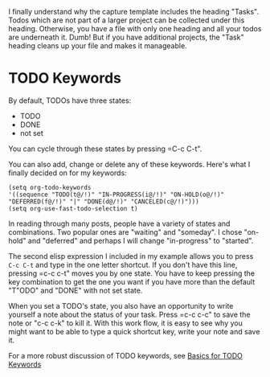 I finally understand why the capture template includes the heading
"Tasks". Todos which are not part of a larger project can be collected
under this heading. Otherwise, you have a file with only one heading
and all your todos are underneath it. Dumb! But if you have additional
projects, the "Task" heading cleans up your file and makes it manageable.

* TODO Keywords

By default, TODOs have three states:

- TODO
- DONE
- not set

You can cycle through these states by pressing =C-c C-t".

You can also add, change or delete any of these keywords. Here's what
I finally decided on for my keywords:

#+BEGIN_EXAMPLE
 (setq org-todo-keywords
 '((sequence "TODO(t@/!)" "IN-PROGRESS(i@/!)" "ON-HOLD(o@/!)" "DEFERRED(f@/!)" "|" "DONE(d@/!)" "CANCELED(c@/!)")))
 (setq org-use-fast-todo-selection t)
#+END_EXAMPLE

In reading through many posts, people have a variety of states and
combinations. Two popular ones are "waiting" and "someday". I chose
"on-hold" and "deferred" and perhaps I will change "in-progress" to
"started".

The second elisp expression I included in my example allows you to
press =C-c C-t= and type in the one letter shortcut. If you don't have
this line, pressing =c-c c-t" moves you by one state. You have to keep
pressing the key combination to get the one you want if you have more
than the default "T"ODO" and "DONE" with not set state.

When you set a TODO's state, you also have an opportunity to write
yourself a note about the status of your task. Press =c-c c-c" to save
the note or "c-c c-k" to kill it. With this work flow, it is easy to
see why you might want to be able to type a quick shortcut key, write
your note and save it.

For a more robust discussion of TODO keywords, see [[https://orgmode.org/manual/Faces-for-TODO-keywords.html][Basics for TODO Keywords]] 

